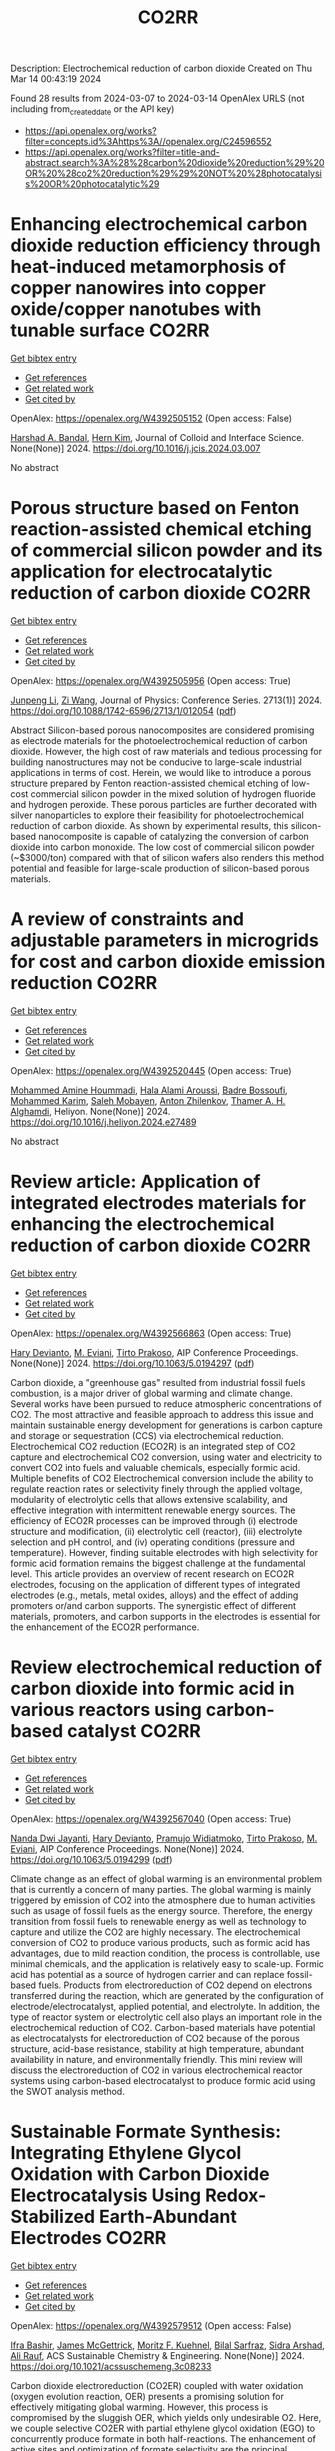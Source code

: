 #+TITLE: CO2RR
Description: Electrochemical reduction of carbon dioxide
Created on Thu Mar 14 00:43:19 2024

Found 28 results from 2024-03-07 to 2024-03-14
OpenAlex URLS (not including from_created_date or the API key)
- [[https://api.openalex.org/works?filter=concepts.id%3Ahttps%3A//openalex.org/C24596552]]
- [[https://api.openalex.org/works?filter=title-and-abstract.search%3A%28%28carbon%20dioxide%20reduction%29%20OR%20%28co2%20reduction%29%29%20NOT%20%28photocatalysis%20OR%20photocatalytic%29]]

* Enhancing electrochemical carbon dioxide reduction efficiency through heat-induced metamorphosis of copper nanowires into copper oxide/copper nanotubes with tunable surface  :CO2RR:
:PROPERTIES:
:UUID: https://openalex.org/W4392505152
:TOPICS: Electrochemical Reduction of CO2 to Fuels, Thermoelectric Materials, Applications of Ionic Liquids
:PUBLICATION_DATE: 2024-03-01
:END:    
    
[[elisp:(doi-add-bibtex-entry "https://doi.org/10.1016/j.jcis.2024.03.007")][Get bibtex entry]] 

- [[elisp:(progn (xref--push-markers (current-buffer) (point)) (oa--referenced-works "https://openalex.org/W4392505152"))][Get references]]
- [[elisp:(progn (xref--push-markers (current-buffer) (point)) (oa--related-works "https://openalex.org/W4392505152"))][Get related work]]
- [[elisp:(progn (xref--push-markers (current-buffer) (point)) (oa--cited-by-works "https://openalex.org/W4392505152"))][Get cited by]]

OpenAlex: https://openalex.org/W4392505152 (Open access: False)
    
[[https://openalex.org/A5021339296][Harshad A. Bandal]], [[https://openalex.org/A5058562100][Hern Kim]], Journal of Colloid and Interface Science. None(None)] 2024. https://doi.org/10.1016/j.jcis.2024.03.007 
     
No abstract    

    

* Porous structure based on Fenton reaction-assisted chemical etching of commercial silicon powder and its application for electrocatalytic reduction of carbon dioxide  :CO2RR:
:PROPERTIES:
:UUID: https://openalex.org/W4392505956
:TOPICS: Gas Sensing Technology and Materials, Nanowire Nanosensors for Biomedical and Energy Applications, Porous Silicon Nanoparticles and Nanostructures
:PUBLICATION_DATE: 2024-02-01
:END:    
    
[[elisp:(doi-add-bibtex-entry "https://doi.org/10.1088/1742-6596/2713/1/012054")][Get bibtex entry]] 

- [[elisp:(progn (xref--push-markers (current-buffer) (point)) (oa--referenced-works "https://openalex.org/W4392505956"))][Get references]]
- [[elisp:(progn (xref--push-markers (current-buffer) (point)) (oa--related-works "https://openalex.org/W4392505956"))][Get related work]]
- [[elisp:(progn (xref--push-markers (current-buffer) (point)) (oa--cited-by-works "https://openalex.org/W4392505956"))][Get cited by]]

OpenAlex: https://openalex.org/W4392505956 (Open access: True)
    
[[https://openalex.org/A5083553660][Junpeng Li]], [[https://openalex.org/A5013555971][Zi Wang]], Journal of Physics: Conference Series. 2713(1)] 2024. https://doi.org/10.1088/1742-6596/2713/1/012054  ([[https://iopscience.iop.org/article/10.1088/1742-6596/2713/1/012054/pdf][pdf]])
     
Abstract Silicon-based porous nanocomposites are considered promising as electrode materials for the photoelectrochemical reduction of carbon dioxide. However, the high cost of raw materials and tedious processing for building nanostructures may not be conducive to large-scale industrial applications in terms of cost. Herein, we would like to introduce a porous structure prepared by Fenton reaction-assisted chemical etching of low-cost commercial silicon powder in the mixed solution of hydrogen fluoride and hydrogen peroxide. These porous particles are further decorated with silver nanoparticles to explore their feasibility for photoelectrochemical reduction of carbon dioxide. As shown by experimental results, this silicon-based nanocomposite is capable of catalyzing the conversion of carbon dioxide into carbon monoxide. The low cost of commercial silicon powder (~$3000/ton) compared with that of silicon wafers also renders this method potential and feasible for large-scale production of silicon-based porous materials.    

    

* A review of constraints and adjustable parameters in microgrids for cost and carbon dioxide emission reduction  :CO2RR:
:PROPERTIES:
:UUID: https://openalex.org/W4392520445
:TOPICS: Control and Synchronization in Microgrid Systems, Demand Response in Smart Grids, Hydrogen Energy Systems and Technologies
:PUBLICATION_DATE: 2024-03-01
:END:    
    
[[elisp:(doi-add-bibtex-entry "https://doi.org/10.1016/j.heliyon.2024.e27489")][Get bibtex entry]] 

- [[elisp:(progn (xref--push-markers (current-buffer) (point)) (oa--referenced-works "https://openalex.org/W4392520445"))][Get references]]
- [[elisp:(progn (xref--push-markers (current-buffer) (point)) (oa--related-works "https://openalex.org/W4392520445"))][Get related work]]
- [[elisp:(progn (xref--push-markers (current-buffer) (point)) (oa--cited-by-works "https://openalex.org/W4392520445"))][Get cited by]]

OpenAlex: https://openalex.org/W4392520445 (Open access: True)
    
[[https://openalex.org/A5087918072][Mohammed Amine Hoummadi]], [[https://openalex.org/A5068153880][Hala Alami Aroussi]], [[https://openalex.org/A5066405683][Badre Bossoufi]], [[https://openalex.org/A5091731246][Mohammed Karim]], [[https://openalex.org/A5068858971][Saleh Mobayen]], [[https://openalex.org/A5026194474][Anton Zhilenkov]], [[https://openalex.org/A5024972038][Thamer A. H. Alghamdi]], Heliyon. None(None)] 2024. https://doi.org/10.1016/j.heliyon.2024.e27489 
     
No abstract    

    

* Review article: Application of integrated electrodes materials for enhancing the electrochemical reduction of carbon dioxide  :CO2RR:
:PROPERTIES:
:UUID: https://openalex.org/W4392566863
:TOPICS: Electrochemical Reduction of CO2 to Fuels, Applications of Ionic Liquids, Carbon Dioxide Utilization for Chemical Synthesis
:PUBLICATION_DATE: 2024-01-01
:END:    
    
[[elisp:(doi-add-bibtex-entry "https://doi.org/10.1063/5.0194297")][Get bibtex entry]] 

- [[elisp:(progn (xref--push-markers (current-buffer) (point)) (oa--referenced-works "https://openalex.org/W4392566863"))][Get references]]
- [[elisp:(progn (xref--push-markers (current-buffer) (point)) (oa--related-works "https://openalex.org/W4392566863"))][Get related work]]
- [[elisp:(progn (xref--push-markers (current-buffer) (point)) (oa--cited-by-works "https://openalex.org/W4392566863"))][Get cited by]]

OpenAlex: https://openalex.org/W4392566863 (Open access: True)
    
[[https://openalex.org/A5081971453][Hary Devianto]], [[https://openalex.org/A5089003468][M. Eviani]], [[https://openalex.org/A5073805388][Tirto Prakoso]], AIP Conference Proceedings. None(None)] 2024. https://doi.org/10.1063/5.0194297  ([[https://pubs.aip.org/aip/acp/article-pdf/doi/10.1063/5.0194297/19714812/020003_1_5.0194297.pdf][pdf]])
     
Carbon dioxide, a "greenhouse gas" resulted from industrial fossil fuels combustion, is a major driver of global warming and climate change. Several works have been pursued to reduce atmospheric concentrations of CO2. The most attractive and feasible approach to address this issue and maintain sustainable energy development for generations is carbon capture and storage or sequestration (CCS) via electrochemical reduction. Electrochemical CO2 reduction (ECO2R) is an integrated step of CO2 capture and electrochemical CO2 conversion, using water and electricity to convert CO2 into fuels and valuable chemicals, especially formic acid. Multiple benefits of CO2 Electrochemical conversion include the ability to regulate reaction rates or selectivity finely through the applied voltage, modularity of electrolytic cells that allows extensive scalability, and effective integration with intermittent renewable energy sources. The efficiency of ECO2R processes can be improved through (i) electrode structure and modification, (ii) electrolytic cell (reactor), (iii) electrolyte selection and pH control, and (iv) operating conditions (pressure and temperature). However, finding suitable electrodes with high selectivity for formic acid formation remains the biggest challenge at the fundamental level. This article provides an overview of recent research on ECO2R electrodes, focusing on the application of different types of integrated electrodes (e.g., metals, metal oxides, alloys) and the effect of adding promoters or/and carbon supports. The synergistic effect of different materials, promoters, and carbon supports in the electrodes is essential for the enhancement of the ECO2R performance.    

    

* Review electrochemical reduction of carbon dioxide into formic acid in various reactors using carbon-based catalyst  :CO2RR:
:PROPERTIES:
:UUID: https://openalex.org/W4392567040
:TOPICS: Electrochemical Reduction of CO2 to Fuels, Carbon Dioxide Utilization for Chemical Synthesis, Applications of Ionic Liquids
:PUBLICATION_DATE: 2024-01-01
:END:    
    
[[elisp:(doi-add-bibtex-entry "https://doi.org/10.1063/5.0194299")][Get bibtex entry]] 

- [[elisp:(progn (xref--push-markers (current-buffer) (point)) (oa--referenced-works "https://openalex.org/W4392567040"))][Get references]]
- [[elisp:(progn (xref--push-markers (current-buffer) (point)) (oa--related-works "https://openalex.org/W4392567040"))][Get related work]]
- [[elisp:(progn (xref--push-markers (current-buffer) (point)) (oa--cited-by-works "https://openalex.org/W4392567040"))][Get cited by]]

OpenAlex: https://openalex.org/W4392567040 (Open access: True)
    
[[https://openalex.org/A5085371064][Nanda Dwi Jayanti]], [[https://openalex.org/A5081971453][Hary Devianto]], [[https://openalex.org/A5085589412][Pramujo Widiatmoko]], [[https://openalex.org/A5073805388][Tirto Prakoso]], [[https://openalex.org/A5089003468][M. Eviani]], AIP Conference Proceedings. None(None)] 2024. https://doi.org/10.1063/5.0194299  ([[https://pubs.aip.org/aip/acp/article-pdf/doi/10.1063/5.0194299/19714892/100001_1_5.0194299.pdf][pdf]])
     
Climate change as an effect of global warming is an environmental problem that is currently a concern of many parties. The global warming is mainly triggered by emission of CO2 into the atmosphere due to human activities such as usage of fossil fuels as the energy source. Therefore, the energy transition from fossil fuels to renewable energy as well as technology to capture and utilize the CO2 are highly necessary. The electrochemical conversion of CO2 to produce various products, such as formic acid has advantages, due to mild reaction condition, the process is controllable, use minimal chemicals, and the application is relatively easy to scale-up. Formic acid has potential as a source of hydrogen carrier and can replace fossil-based fuels. Products from electroreduction of CO2 depend on electrons transferred during the reaction, which are generated by the configuration of electrode/electrocatalyst, applied potential, and electrolyte. In addition, the type of reactor system or electrolytic cell also plays an important role in the electrochemical reduction of CO2. Carbon-based materials have potential as electrocatalysts for electroreduction of CO2 because of the porous structure, acid-base resistance, stability at high temperature, abundant availability in nature, and environmentally friendly. This mini review will discuss the electroreduction of CO2 in various electrochemical reactor systems using carbon-based electrocatalyst to produce formic acid using the SWOT analysis method.    

    

* Sustainable Formate Synthesis: Integrating Ethylene Glycol Oxidation with Carbon Dioxide Electrocatalysis Using Redox-Stabilized Earth-Abundant Electrodes  :CO2RR:
:PROPERTIES:
:UUID: https://openalex.org/W4392579512
:TOPICS: Electrochemical Reduction of CO2 to Fuels, Porous Crystalline Organic Frameworks for Energy and Separation Applications, Applications of Ionic Liquids
:PUBLICATION_DATE: 2024-03-08
:END:    
    
[[elisp:(doi-add-bibtex-entry "https://doi.org/10.1021/acssuschemeng.3c08233")][Get bibtex entry]] 

- [[elisp:(progn (xref--push-markers (current-buffer) (point)) (oa--referenced-works "https://openalex.org/W4392579512"))][Get references]]
- [[elisp:(progn (xref--push-markers (current-buffer) (point)) (oa--related-works "https://openalex.org/W4392579512"))][Get related work]]
- [[elisp:(progn (xref--push-markers (current-buffer) (point)) (oa--cited-by-works "https://openalex.org/W4392579512"))][Get cited by]]

OpenAlex: https://openalex.org/W4392579512 (Open access: False)
    
[[https://openalex.org/A5055839292][Ifra Bashir]], [[https://openalex.org/A5019718006][James McGettrick]], [[https://openalex.org/A5062042904][Moritz F. Kuehnel]], [[https://openalex.org/A5016201548][Bilal Sarfraz]], [[https://openalex.org/A5057508073][Sidra Arshad]], [[https://openalex.org/A5068903563][Ali Rauf]], ACS Sustainable Chemistry & Engineering. None(None)] 2024. https://doi.org/10.1021/acssuschemeng.3c08233 
     
Carbon dioxide electroreduction (CO2ER) coupled with water oxidation (oxygen evolution reaction, OER) presents a promising solution for effectively mitigating global warming. However, this process is compromised by the sluggish OER, which yields only undesirable O2. Here, we couple selective CO2ER with partial ethylene glycol oxidation (EGO) to concurrently produce formate in both half-reactions. The enhancement of active sites and optimization of formate selectivity are the principal objectives during the design of both electrodes. For CO2ER, redox stabilization of Sn-based cathodes is investigated via Pb doping, thus ultimately improving the Faradaic efficiency from 68% to ∼89%. To replace OER with EGO, we employed CuO@Ni(OH)2 on copper foam, reducing the applied potential by 200 mV at 50 mA/cm2. Finally, an EGO-coupled CO2 electrolyzer achieves 10 mA/cm2 at an overall cell voltage 180 mV lower than that of a conventional CO2 electrolyzer. This study showcases the integration of divergent electrochemical processes for concurrent electrosynthesis without precious metals to achieve cost-effective and sustainable formate production from CO2 and plastic waste.    

    

* Improving the Roughness of Copper Working Electrode Through Electroless Deposition for Carbon Dioxide Reduction Reaction  :CO2RR:
:PROPERTIES:
:UUID: https://openalex.org/W4392621229
:TOPICS: Electrochemical Reduction of CO2 to Fuels, Aqueous Zinc-Ion Battery Technology, Electrocatalysis for Energy Conversion
:PUBLICATION_DATE: 2024-01-01
:END:    
    
[[elisp:(doi-add-bibtex-entry "https://doi.org/10.2139/ssrn.4753683")][Get bibtex entry]] 

- [[elisp:(progn (xref--push-markers (current-buffer) (point)) (oa--referenced-works "https://openalex.org/W4392621229"))][Get references]]
- [[elisp:(progn (xref--push-markers (current-buffer) (point)) (oa--related-works "https://openalex.org/W4392621229"))][Get related work]]
- [[elisp:(progn (xref--push-markers (current-buffer) (point)) (oa--cited-by-works "https://openalex.org/W4392621229"))][Get cited by]]

OpenAlex: https://openalex.org/W4392621229 (Open access: False)
    
[[https://openalex.org/A5064779642][Yu‐Hsu Chang]], [[https://openalex.org/A5094106791][Watsananan T. Thienprasert]], [[https://openalex.org/A5085717612][N. Manjula]], [[https://openalex.org/A5045158889][Ninie Suhana Abdul Manan]], No host. None(None)] 2024. https://doi.org/10.2139/ssrn.4753683 
     
Download This Paper Open PDF in Browser Add Paper to My Library Share: Permalink Using these links will ensure access to this page indefinitely Copy URL Copy DOI    

    

* Bioinspired Binickel Catalyst for Carbon Dioxide Reduction: The Importance of Metal–ligand Cooperation  :CO2RR:
:PROPERTIES:
:UUID: https://openalex.org/W4392638780
:TOPICS: Electrochemical Reduction of CO2 to Fuels, Carbon Dioxide Utilization for Chemical Synthesis, Chemistry and Applications of Metal-Organic Frameworks
:PUBLICATION_DATE: 2024-03-11
:END:    
    
[[elisp:(doi-add-bibtex-entry "https://doi.org/10.1021/jacsau.4c00047")][Get bibtex entry]] 

- [[elisp:(progn (xref--push-markers (current-buffer) (point)) (oa--referenced-works "https://openalex.org/W4392638780"))][Get references]]
- [[elisp:(progn (xref--push-markers (current-buffer) (point)) (oa--related-works "https://openalex.org/W4392638780"))][Get related work]]
- [[elisp:(progn (xref--push-markers (current-buffer) (point)) (oa--cited-by-works "https://openalex.org/W4392638780"))][Get cited by]]

OpenAlex: https://openalex.org/W4392638780 (Open access: True)
    
[[https://openalex.org/A5079496622][Yao Xiao]], [[https://openalex.org/A5088851400][Fusheng Xie]], [[https://openalex.org/A5020753697][Zhang Hong-tao]], [[https://openalex.org/A5020808232][Ming‐Tian Zhang]], JACS Au. None(None)] 2024. https://doi.org/10.1021/jacsau.4c00047  ([[https://pubs.acs.org/doi/pdf/10.1021/jacsau.4c00047][pdf]])
     
No abstract    

    

* Accelerated screening of gas diffusion electrodes for carbon dioxide reduction  :CO2RR:
:PROPERTIES:
:UUID: https://openalex.org/W4392649765
:TOPICS: Electrochemical Reduction of CO2 to Fuels, Gas Sensing Technology and Materials, Electrochemical Detection of Heavy Metal Ions
:PUBLICATION_DATE: 2024-03-11
:END:    
    
[[elisp:(doi-add-bibtex-entry "https://doi.org/10.26434/chemrxiv-2024-m8dtd")][Get bibtex entry]] 

- [[elisp:(progn (xref--push-markers (current-buffer) (point)) (oa--referenced-works "https://openalex.org/W4392649765"))][Get references]]
- [[elisp:(progn (xref--push-markers (current-buffer) (point)) (oa--related-works "https://openalex.org/W4392649765"))][Get related work]]
- [[elisp:(progn (xref--push-markers (current-buffer) (point)) (oa--cited-by-works "https://openalex.org/W4392649765"))][Get cited by]]

OpenAlex: https://openalex.org/W4392649765 (Open access: True)
    
[[https://openalex.org/A5041734836][Ryan J. R. Jones]], [[https://openalex.org/A5059376070][Ying‐Chih Lai]], [[https://openalex.org/A5030566949][Dan Guevarra]], [[https://openalex.org/A5073163389][Kevin Kan]], [[https://openalex.org/A5033925671][Joel A. Haber]], [[https://openalex.org/A5037026533][John M. Gregoire]], No host. None(None)] 2024. https://doi.org/10.26434/chemrxiv-2024-m8dtd  ([[https://chemrxiv.org/engage/api-gateway/chemrxiv/assets/orp/resource/item/65e75705e9ebbb4db9f75bf1/original/accelerated-screening-of-gas-diffusion-electrodes-for-carbon-dioxide-reduction.pdf][pdf]])
     
The electrochemical conversion of carbon dioxide to chemicals and fuels is expected to be a key sustainability technology. Electrochemical carbon dioxide reduction technologies are challenged by several factors, including the limited solubility of carbon dioxide in aqueous electrolyte as well as the difficulty in utilizing polymer electrolytes. These considerations have driven systems designs to incorporate gas diffusion electrodes (GDEs) to bring the electrocatalyst in contact with both a gaseous reactant/product stream as well as a liquid electrolyte. GDE optimization typically results from manual tuning by select experts. Automated preparation and operation of GDE cells could be a watershed for the systematic study of, and ultimately the development of a materials acceleration platform (MAP) for, catalyst discovery and system optimization. Toward this end, we present the automated GDE (AutoGDE) testing system. Given a catalyst-coated GDE, AutoGDE automates the insertion of the GDE into an electrochemical cell, the liquid and gas handling, the quantification of gaseous reaction products via online mass spectroscopy, and the archiving of the liquid electrolyte for subsequent analysis.    

    

* Synergistic promotion for the performance of photocatalytic carbon dioxide reduction by vacancy engineering and N-doped carbon nanotubes  :CO2RR:
:PROPERTIES:
:UUID: https://openalex.org/W4392659274
:TOPICS: Photocatalytic Materials for Solar Energy Conversion, Catalytic Nanomaterials, Gas Sensing Technology and Materials
:PUBLICATION_DATE: 2024-03-01
:END:    
    
[[elisp:(doi-add-bibtex-entry "https://doi.org/10.1016/j.seppur.2024.127063")][Get bibtex entry]] 

- [[elisp:(progn (xref--push-markers (current-buffer) (point)) (oa--referenced-works "https://openalex.org/W4392659274"))][Get references]]
- [[elisp:(progn (xref--push-markers (current-buffer) (point)) (oa--related-works "https://openalex.org/W4392659274"))][Get related work]]
- [[elisp:(progn (xref--push-markers (current-buffer) (point)) (oa--cited-by-works "https://openalex.org/W4392659274"))][Get cited by]]

OpenAlex: https://openalex.org/W4392659274 (Open access: False)
    
[[https://openalex.org/A5015102287][Min Wang]], [[https://openalex.org/A5001935045][Jing Xie]], [[https://openalex.org/A5027671620][Zhenjiang Lu]], [[https://openalex.org/A5010078147][Fanlin Kong]], [[https://openalex.org/A5005466268][Baolin Liu]], [[https://openalex.org/A5075086500][Zhende Wu]], [[https://openalex.org/A5085766817][Yali Cao]], Separation and Purification Technology. None(None)] 2024. https://doi.org/10.1016/j.seppur.2024.127063 
     
The structural devise of photocatalytic materials are closely related to the separation of photogenerated carriers and the transport of charge, which is crucial to enhance the performance of photocatalytic carbon dioxide reduction reaction (CO2RR). Here, a photocatalyst (CdS-SV@Co@NCNT) has been successfully prepared by growing cadmium sulfide nanoparticles with sulfur vacancies on N-doped carbon nanotubes through a simple solvothermal method. The intrinsic electronic structure is regulated by sulfur vacancies to promote photocatalytic activity. Meanwhile, a larger specific surface area of Co@NCNT could expose more reaction sites and shorten the transfer distance of photogenerated carriers. Furthermore, the combination with Co@NCNT could effectively suppress the photocorrosion of CdS. The possible photocatalytic CO2RR path is further speculated by in-situ infrared test results, in which CO2 molecules adsorbed on sulfur vacancies preferentially generate important intermediate COOH*, which is then reduced to CO and CH4. Therefore, it exhibits a high CO yield of 263.3 μmol·g−1·h−1 and trace of CH4 while showing excellent stability. This research provides a novel idea for designing the photocatalysts with highly active and stability for CO2RR.    

    

* Scale-Up Study of Electrochemical Carbon Dioxide Reduction Process Through Data-Driven Modelling  :CO2RR:
:PROPERTIES:
:UUID: https://openalex.org/W4392666560
:TOPICS: Electrochemical Reduction of CO2 to Fuels, Accelerating Materials Innovation through Informatics, Solid Oxide Fuel Cells
:PUBLICATION_DATE: 2024-01-01
:END:    
    
[[elisp:(doi-add-bibtex-entry "https://doi.org/10.2139/ssrn.4755410")][Get bibtex entry]] 

- [[elisp:(progn (xref--push-markers (current-buffer) (point)) (oa--referenced-works "https://openalex.org/W4392666560"))][Get references]]
- [[elisp:(progn (xref--push-markers (current-buffer) (point)) (oa--related-works "https://openalex.org/W4392666560"))][Get related work]]
- [[elisp:(progn (xref--push-markers (current-buffer) (point)) (oa--cited-by-works "https://openalex.org/W4392666560"))][Get cited by]]

OpenAlex: https://openalex.org/W4392666560 (Open access: False)
    
[[https://openalex.org/A5072654050][G.Q. Zhang]], [[https://openalex.org/A5057337284][Xiaoteng Liu]], [[https://openalex.org/A5062468621][Hanhui Lei]], [[https://openalex.org/A5057307061][Yucheng Wang]], [[https://openalex.org/A5093323800][Denise Bildan]], [[https://openalex.org/A5039412958][Xing Liu]], [[https://openalex.org/A5031191155][Xiangqun Zhuge]], [[https://openalex.org/A5054819836][Zhihong Luo]], No host. None(None)] 2024. https://doi.org/10.2139/ssrn.4755410 
     
Download This Paper Open PDF in Browser Add Paper to My Library Share: Permalink Using these links will ensure access to this page indefinitely Copy URL Copy DOI    

    

* 1 nm Tin Oxide Cluster for the Electrochemical Conversion of Carbon Dioxide to Formate at Low Overpotential  :CO2RR:
:PROPERTIES:
:UUID: https://openalex.org/W4392683413
:TOPICS: Electrochemical Reduction of CO2 to Fuels, Thermoelectric Materials, Applications of Ionic Liquids
:PUBLICATION_DATE: 2024-03-12
:END:    
    
[[elisp:(doi-add-bibtex-entry "https://doi.org/10.1155/2024/1367542")][Get bibtex entry]] 

- [[elisp:(progn (xref--push-markers (current-buffer) (point)) (oa--referenced-works "https://openalex.org/W4392683413"))][Get references]]
- [[elisp:(progn (xref--push-markers (current-buffer) (point)) (oa--related-works "https://openalex.org/W4392683413"))][Get related work]]
- [[elisp:(progn (xref--push-markers (current-buffer) (point)) (oa--cited-by-works "https://openalex.org/W4392683413"))][Get cited by]]

OpenAlex: https://openalex.org/W4392683413 (Open access: True)
    
[[https://openalex.org/A5066751552][Hyungrae Kim]], [[https://openalex.org/A5000885309][Kang-Hyuk Lee]], [[https://openalex.org/A5004886231][Chan Woo Lee]], International Journal of Energy Research. 2024(None)] 2024. https://doi.org/10.1155/2024/1367542  ([[https://downloads.hindawi.com/journals/ijer/2024/1367542.pdf][pdf]])
     
Due to its cost-effectiveness and high product selectivity, tin oxide has been regarded as a promising catalyst for the electrochemical conversion of CO2 to formate. However, formate production is hindered by the high overpotential; there is a need to reduce the overpotential to enhance energy efficiency and lower electricity cost for the implementation of carbon utilization technology. Here, we report a facile synthesis method for 1 nm-sized SnO2 cluster catalysts, which can be used for CO2-to-formate conversion. SnO2 clusters were prepared through impregnation of porous carbon with a tin precursor solution. The SnO2 clusters showed a low overpotential, generating a current density of 10 mA cm-2 at a potential of -0.34 V vs. RHE in 1 M KOH. They also achieved high Faradaic efficiencies of 90.5% and 81.5% at 200 and 300 mA cm−2, respectively. Their electrocatalytic performance was strongly dependent on the annealing conditions, which affected the particle size, electrochemical active surface area, and metal oxidation state. This paper presents a versatile method for synthesizing metal oxide cluster catalysts, apart from providing insights into the catalytic activity for the electrochemical conversion of CO2 to formate.    

    

* Functionalization of copper for enhanced electrocatalytic reduction of carbon dioxide via ultrashort pulse laser surface processing  :CO2RR:
:PROPERTIES:
:UUID: https://openalex.org/W4392692145
:TOPICS: Laser Ablation Synthesis of Nanoparticles, Electrocatalysis for Energy Conversion, Molecular Electronic Devices and Systems
:PUBLICATION_DATE: 2024-03-12
:END:    
    
[[elisp:(doi-add-bibtex-entry "https://doi.org/10.1117/12.3000983")][Get bibtex entry]] 

- [[elisp:(progn (xref--push-markers (current-buffer) (point)) (oa--referenced-works "https://openalex.org/W4392692145"))][Get references]]
- [[elisp:(progn (xref--push-markers (current-buffer) (point)) (oa--related-works "https://openalex.org/W4392692145"))][Get related work]]
- [[elisp:(progn (xref--push-markers (current-buffer) (point)) (oa--cited-by-works "https://openalex.org/W4392692145"))][Get cited by]]

OpenAlex: https://openalex.org/W4392692145 (Open access: False)
    
[[https://openalex.org/A5033781038][Graham Kaufman]], [[https://openalex.org/A5053541424][Ahmed El‐Harairy]], [[https://openalex.org/A5034832327][Suchit Sarin]], [[https://openalex.org/A5027405483][Siamak Nejati]], [[https://openalex.org/A5051506809][Jeffrey E. Shield]], [[https://openalex.org/A5040129143][Craig Zuhlke]], No host. None(None)] 2024. https://doi.org/10.1117/12.3000983 
     
No abstract    

    

* Size‐Dependent Carbon Dioxide Reduction Activity of Copper Nanoparticle and Nanocluster Electrocatalysts  :CO2RR:
:PROPERTIES:
:UUID: https://openalex.org/W4392699583
:TOPICS: Electrochemical Reduction of CO2 to Fuels, Catalytic Nanomaterials, Catalytic Dehydrogenation of Light Alkanes
:PUBLICATION_DATE: 2024-03-11
:END:    
    
[[elisp:(doi-add-bibtex-entry "https://doi.org/10.1002/cnma.202300575")][Get bibtex entry]] 

- [[elisp:(progn (xref--push-markers (current-buffer) (point)) (oa--referenced-works "https://openalex.org/W4392699583"))][Get references]]
- [[elisp:(progn (xref--push-markers (current-buffer) (point)) (oa--related-works "https://openalex.org/W4392699583"))][Get related work]]
- [[elisp:(progn (xref--push-markers (current-buffer) (point)) (oa--cited-by-works "https://openalex.org/W4392699583"))][Get cited by]]

OpenAlex: https://openalex.org/W4392699583 (Open access: True)
    
[[https://openalex.org/A5081138591][Tokuhisa Kawawaki]], [[https://openalex.org/A5010708479][Tomoshige Okada]], [[https://openalex.org/A5041850401][Kana Takemae]], [[https://openalex.org/A5093839080][Shiho Tomihari]], [[https://openalex.org/A5043613374][Yuichi Negishi]], ChemNanoMat. None(None)] 2024. https://doi.org/10.1002/cnma.202300575  ([[https://onlinelibrary.wiley.com/doi/pdfdirect/10.1002/cnma.202300575][pdf]])
     
The electrochemical carbon dioxide (CO2) reduction reaction (CRR, which can convert CO2 into useful compounds at room temperature and ambient pressure by using electricity derived from renewable energy source), has been attracting attention in recent years. This is because it can convert CO2 into useful compounds, which is pertinent to establishing a next‐generation recycling‐oriented energy society. However, further improvement of the electrocatalyst is required to improve its activity, selectivity, and durability. Among these, copper (Cu) can synthesize various hydrocarbons from CO2 and has been the most studied electrocatalyst for the CRR over many years. In particular, regarding ligand‐protected Cu particles for the CRR, the size, shape, and ligands of Cu particles prepared by chemical reduction can be precisely controlled. In this review, we summarize previous research on the size‐dependence of the CRR by using Cu particles (nanoparticles and nanoclusters) prepared by liquid‐phase reduction, and discuss the current status of these studies for researchers on the electrochemical CRR.    

    

* Research Status, Challenges, and Future Prospects of Carbon Dioxide Reduction Technology  :CO2RR:
:PROPERTIES:
:UUID: https://openalex.org/W4392705965
:TOPICS: Electrochemical Reduction of CO2 to Fuels, Carbon Dioxide Capture and Storage Technologies, Photocatalytic Materials for Solar Energy Conversion
:PUBLICATION_DATE: 2024-03-12
:END:    
    
[[elisp:(doi-add-bibtex-entry "https://doi.org/10.1021/acs.energyfuels.3c04591")][Get bibtex entry]] 

- [[elisp:(progn (xref--push-markers (current-buffer) (point)) (oa--referenced-works "https://openalex.org/W4392705965"))][Get references]]
- [[elisp:(progn (xref--push-markers (current-buffer) (point)) (oa--related-works "https://openalex.org/W4392705965"))][Get related work]]
- [[elisp:(progn (xref--push-markers (current-buffer) (point)) (oa--cited-by-works "https://openalex.org/W4392705965"))][Get cited by]]

OpenAlex: https://openalex.org/W4392705965 (Open access: False)
    
[[https://openalex.org/A5005895044][Hongtao Dang]], [[https://openalex.org/A5060832414][Bin Guan]], [[https://openalex.org/A5085864513][Junyan Chen]], [[https://openalex.org/A5043144206][Zeren Ma]], [[https://openalex.org/A5076807634][Yujun Chen]], [[https://openalex.org/A5061390975][Jinhe Zhang]], [[https://openalex.org/A5031847334][Zelong Guo]], [[https://openalex.org/A5021080505][Lei Chen]], [[https://openalex.org/A5044930631][Jingqiu Hu]], [[https://openalex.org/A5037690611][Yi Chao]], [[https://openalex.org/A5086702541][Shunyu Yao]], [[https://openalex.org/A5087875241][Zhen Huang]], Energy & Fuels. None(None)] 2024. https://doi.org/10.1021/acs.energyfuels.3c04591 
     
No abstract    

    

* Coupling Electrocatalytic Redox-Active Sites in Three-Dimensional Bimetalloporphyrin-based Covalent Organic Framework for Enhancing Carbon Dioxide Reduction and Oxygen Evolution  :CO2RR:
:PROPERTIES:
:UUID: https://openalex.org/W4392719172
:TOPICS: Porous Crystalline Organic Frameworks for Energy and Separation Applications, Electrocatalysis for Energy Conversion, Electrochemical Reduction of CO2 to Fuels
:PUBLICATION_DATE: 2024-01-01
:END:    
    
[[elisp:(doi-add-bibtex-entry "https://doi.org/10.1039/d4ta00998c")][Get bibtex entry]] 

- [[elisp:(progn (xref--push-markers (current-buffer) (point)) (oa--referenced-works "https://openalex.org/W4392719172"))][Get references]]
- [[elisp:(progn (xref--push-markers (current-buffer) (point)) (oa--related-works "https://openalex.org/W4392719172"))][Get related work]]
- [[elisp:(progn (xref--push-markers (current-buffer) (point)) (oa--cited-by-works "https://openalex.org/W4392719172"))][Get cited by]]

OpenAlex: https://openalex.org/W4392719172 (Open access: False)
    
[[https://openalex.org/A5085352453][Jie Liu]], [[https://openalex.org/A5040900307][Yan‐Xi Tan]], [[https://openalex.org/A5085254274][Jiaping Lin]], [[https://openalex.org/A5041437245][Yangyang Feng]], [[https://openalex.org/A5031804038][Xiang Zhang]], [[https://openalex.org/A5063357611][Enle Zhou]], [[https://openalex.org/A5049053873][Daqiang Yuan]], [[https://openalex.org/A5000029372][Yaobing Wang]], Journal of materials chemistry. A, Materials for energy and sustainability. None(None)] 2024. https://doi.org/10.1039/d4ta00998c 
     
Constructing bifunctional covalent organic frameworks (COFs) electrocatalysts to mimic photosynthesis independent of natural sunlight is important for the CO2 recycling. We first construct 3D bifunctional Co/Ni-TPNB-COF containing Ni(II)-porphyrin and Co(II)-porphyrin...    

    

* Effect of Carbon Dioxide on Bromantane Syntesis by Reductive Amination without an External Hydrogen Source  :CO2RR:
:PROPERTIES:
:UUID: https://openalex.org/W4392658822
:TOPICS: Homogeneous Catalysis with Transition Metals, Carbon Dioxide Utilization for Chemical Synthesis
:PUBLICATION_DATE: 2024-03-11
:END:    
    
[[elisp:(doi-add-bibtex-entry "https://doi.org/10.32931/io2307a")][Get bibtex entry]] 

- [[elisp:(progn (xref--push-markers (current-buffer) (point)) (oa--referenced-works "https://openalex.org/W4392658822"))][Get references]]
- [[elisp:(progn (xref--push-markers (current-buffer) (point)) (oa--related-works "https://openalex.org/W4392658822"))][Get related work]]
- [[elisp:(progn (xref--push-markers (current-buffer) (point)) (oa--cited-by-works "https://openalex.org/W4392658822"))][Get cited by]]

OpenAlex: https://openalex.org/W4392658822 (Open access: True)
    
[[https://openalex.org/A5094118477][D. Kletnov]], [[https://openalex.org/A5084149613][Klim O. Biriukov]], [[https://openalex.org/A5049091066][А. Е. Николаев]], [[https://openalex.org/A5052276614][Oleg I. Afanasyev]], [[https://openalex.org/A5087933572][Denis Chusov]], ИНЭОС OPEN. None(None)] 2024. https://doi.org/10.32931/io2307a 
     
The effect of carbon dioxide on the reaction of bromantane synthesis by reductive amination using carbon monoxide as a reducing agent has been studied. A nonlinear dependence of the yield of the target product on the ratio of gases was observed. It was found that, depending on the conditions, carbon dioxide could both decrease and increase the yield of bromantane.    

    

* Multi-purpose afforestation scenarios under climate change for carbon dioxide reduction&#160;  :CO2RR:
:PROPERTIES:
:UUID: https://openalex.org/W4392645629
:TOPICS: Climate Change Impacts on Forest Carbon Sequestration
:PUBLICATION_DATE: 2024-03-11
:END:    
    
[[elisp:(doi-add-bibtex-entry "https://doi.org/10.5194/egusphere-egu24-19777")][Get bibtex entry]] 

- [[elisp:(progn (xref--push-markers (current-buffer) (point)) (oa--referenced-works "https://openalex.org/W4392645629"))][Get references]]
- [[elisp:(progn (xref--push-markers (current-buffer) (point)) (oa--related-works "https://openalex.org/W4392645629"))][Get related work]]
- [[elisp:(progn (xref--push-markers (current-buffer) (point)) (oa--cited-by-works "https://openalex.org/W4392645629"))][Get cited by]]

OpenAlex: https://openalex.org/W4392645629 (Open access: False)
    
[[https://openalex.org/A5052135651][Florian Kraxner]], [[https://openalex.org/A5059691294][Dmitry Schepaschenko]], [[https://openalex.org/A5011197728][Sabine Fuss]], [[https://openalex.org/A5000752663][Andrey Krasovskiy]], [[https://openalex.org/A5003804635][А. Shvidenko]], [[https://openalex.org/A5055674721][Georg Kindermann]], [[https://openalex.org/A5050291308][Hyun-Woo Jo]], [[https://openalex.org/A5034477242][Woo‐Kyun Lee]], No host. None(None)] 2024. https://doi.org/10.5194/egusphere-egu24-19777 
     
This study aims at identifying the carbon dioxide reduction (CDR) potential of large-scale and multi-purpose afforestation/reforestation at the global level with special emphasis on the Mid-Latitude Region (MLR). Applying a combined remote sensing/GIS approach coupled with biophysical forest and disturbance modeling under various climate change scenarios, we identify potential afforestation locations, inter-alia on abandoned agricultural land and on areas burnt from wild land fires. With the help of IIASA&#8217;s biophysical global forestry model (G4M), we calculate the associated land-based CDR potentials through carbon sequestration in afforested biomass and through climate risk-resilient and sustainable forest management dedicated to the supply of bioenergy plants coupled with carbon capture and storage (BECCS) facilities. Finally, three promising scenarios have been identified including I) afforestation; II) reforestation; and III) BECCS. In all scenarios, priority is put on sustainable forest management and nature/biodiversity conservation. Forest modeling results have been combined with recent data sets which have been overlayed in order to provide a unique basis to estimate the land-based CDR technologies&#8217; potential to mitigate climate change and contribute to reaching the goals of the Paris Agreement. In the case of afforestation, preliminary results indicate a total potential afforestation area greater than 1 billion ha. &#160;The largest area potential for afforestation have been identified in the USA. Given the higher productivity (combined with large area available), Brazil is the country with the highest total CDR potential of close to 500 MtC/yr.    

    

* Development and Experimental Validation of 3D Computational Fluid Dynamic Model for Carbon Dioxide Reduction Electrolytic Cell  :CO2RR:
:PROPERTIES:
:UUID: https://openalex.org/W4392502438
:TOPICS: Solid Oxide Fuel Cells
:PUBLICATION_DATE: 2023-10-20
:END:    
    
[[elisp:(doi-add-bibtex-entry "https://doi.org/10.1109/acfpe59335.2023.10455453")][Get bibtex entry]] 

- [[elisp:(progn (xref--push-markers (current-buffer) (point)) (oa--referenced-works "https://openalex.org/W4392502438"))][Get references]]
- [[elisp:(progn (xref--push-markers (current-buffer) (point)) (oa--related-works "https://openalex.org/W4392502438"))][Get related work]]
- [[elisp:(progn (xref--push-markers (current-buffer) (point)) (oa--cited-by-works "https://openalex.org/W4392502438"))][Get cited by]]

OpenAlex: https://openalex.org/W4392502438 (Open access: False)
    
[[https://openalex.org/A5066933015][Shuyu Zhu]], [[https://openalex.org/A5089236346][Fengxiang Ma]], [[https://openalex.org/A5051072210][Yunfeng Zhao]], [[https://openalex.org/A5081057106][Jian Cao]], [[https://openalex.org/A5036648385][Yu‐Mei Song]], [[https://openalex.org/A5002419717][Taotao Zhou]], [[https://openalex.org/A5057281614][Xianwen Zhang]], No host. None(None)] 2023. https://doi.org/10.1109/acfpe59335.2023.10455453 
     
No abstract    

    

* Carbon dioxide reduction in solid oxide electrolyzer cells utilizing nickel bimetallic alloys infiltrated into Gd0.1Ce0.9O1.95 (GDC10) scaffolds  :CO2RR:
:PROPERTIES:
:UUID: https://openalex.org/W4392499157
:TOPICS: Solid Oxide Fuel Cells, Electrochemical Reduction in Molten Salts, Chemical-Looping Technologies
:PUBLICATION_DATE: 2024-03-01
:END:    
    
[[elisp:(doi-add-bibtex-entry "https://doi.org/10.1016/j.electacta.2024.144052")][Get bibtex entry]] 

- [[elisp:(progn (xref--push-markers (current-buffer) (point)) (oa--referenced-works "https://openalex.org/W4392499157"))][Get references]]
- [[elisp:(progn (xref--push-markers (current-buffer) (point)) (oa--related-works "https://openalex.org/W4392499157"))][Get related work]]
- [[elisp:(progn (xref--push-markers (current-buffer) (point)) (oa--cited-by-works "https://openalex.org/W4392499157"))][Get cited by]]

OpenAlex: https://openalex.org/W4392499157 (Open access: True)
    
[[https://openalex.org/A5066802079][Ahmad Abu Hajer]], [[https://openalex.org/A5090265262][Damilola A. Daramola]], [[https://openalex.org/A5045202746][Jason Trembly]], Electrochimica Acta. None(None)] 2024. https://doi.org/10.1016/j.electacta.2024.144052 
     
This study evaluates the electrochemical performance of Gd0.1Ce0.9O1.95 (GDC10) cathodes infiltrated with bimetallic Ni-Co and Ni-Cu alloy electrocatalysts for CO2 electroreduction in solid oxide electrolyzer cells (SOECs). The electrochemical reduction performance of SOECs with cathodes infiltrated with Ni-Co and Ni-Cu alloys were compared to the performance of SOECs having cathodes infiltrated with Ni, Co, and Cu. Electrochemical performance was evaluated at 750, 800, and 850°C. Cells with Co, Ni0.50Co0.50, Ni0.75Co0.25, and Ni infiltrated cathodes displayed a relatively similar CO2 electroreduction performance; however, SOECs having Co infiltrated cathodes had a slightly better catalytic performance towards CO2 reduction as demonstrated by their lower polarization resistance (Rp) values of 8.54, 4.03, and 1.25 Ω·cm2 when measured under open circuit voltage (OCV) at 750, 800, and 850°C, respectively. Cells having Co, Ni0.50Co0.50, Ni0.75Co0.25, and Ni infiltrated cathodes showed a stable long-term CO2 electroreduction performance with Faradaic efficiency values approaching 100% when tested under 0.20 A·cm−2 for 48 hours and at 750°C. Results indicate that SOECs with Ni infiltrated cathodes possessed better short- and long-term CO2 electroreduction performance compared to SOECs featuring cathodes infiltrated with Cu, Ni0.25Cu0.75, and Ni0.50Cu0.50. Increasing Ni percentage within the Ni-Cu alloy structure had a positive impact on the electrochemical performance as cells with Ni0.50Cu0.50 infiltrated cathodes showed relatively close voltage values to those of cells with Ni infiltrated cathodes during short-term galvanostatic tests. Although the SOEC with Ni0.50Cu0.50 infiltrated cathode experienced performance degradation throughout the long-term test period, it demonstrated better electroreduction performance having Faradaic efficiency values approaching 100% compared to cells with Cu and Ni0.25Cu0.75 infiltrated cathodes when evaluated under 0.20 A·cm−2 for 48 hours and at 750°C.    

    

* Amorphous ZnSnOx Hollow Spheres Enable Highly Efficient CO2 Reduction  :CO2RR:
:PROPERTIES:
:UUID: https://openalex.org/W4392697772
:TOPICS: Gas Sensing Technology and Materials, Electrochemical Reduction of CO2 to Fuels, Catalytic Nanomaterials
:PUBLICATION_DATE: 2024-03-12
:END:    
    
[[elisp:(doi-add-bibtex-entry "https://doi.org/10.1002/cssc.202301694")][Get bibtex entry]] 

- [[elisp:(progn (xref--push-markers (current-buffer) (point)) (oa--referenced-works "https://openalex.org/W4392697772"))][Get references]]
- [[elisp:(progn (xref--push-markers (current-buffer) (point)) (oa--related-works "https://openalex.org/W4392697772"))][Get related work]]
- [[elisp:(progn (xref--push-markers (current-buffer) (point)) (oa--cited-by-works "https://openalex.org/W4392697772"))][Get cited by]]

OpenAlex: https://openalex.org/W4392697772 (Open access: False)
    
[[https://openalex.org/A5071554167][Hanjun Li]], [[https://openalex.org/A5047932271][Yao Chen]], [[https://openalex.org/A5026321778][Honggang Huang]], [[https://openalex.org/A5009561241][Zhenxiang Cheng]], [[https://openalex.org/A5012219750][Shuxing Bai]], [[https://openalex.org/A5070873389][Feili Lai]], [[https://openalex.org/A5016175164][Nan Zhang]], [[https://openalex.org/A5018950796][Tianxi Liu]], ChemSusChem. None(None)] 2024. https://doi.org/10.1002/cssc.202301694 
     
Carbon dioxide (CO2) adsorption and electron transport play an important role in CO2 reduction reaction (CO2RR). Herein, we have demonstrated a new class of diverse hollow ZnSnOx (ZSO) through the amorphization of hydroxides to enhance CO2 adsorption and accelerate electron transport. The amorphization is occurred by calcination process, as indicated by Fourier transform infrared spectroscopy and Raman spectra. In particular, the ZnSnOx hollow spheres (ZSO HSs) achieve a high Faradaic efficiency (FE) of HCOOH up to 92.7% at best, outperforming the commercial ZSO (Comm. ZSO, 83.9%). ZSO HSs also exhibit durable stability with negligible activity decay after 10 h of successive electrolysis. In‐situ attenuated total reflectance infrared absorption spectroscopy further reveals strong adsorption of CO2 and rapid intermediate configuration transformation in amorphous ZSO HSs. This work demonstrates the practical application of ZSO for CO2RR and provides a new insight to create efficient CO2RR electrocatalysts.    

    

* Electrolyte effect in electrochemical reduction of CO2 on Cu electrode  :CO2RR:
:PROPERTIES:
:UUID: https://openalex.org/W4392704869
:TOPICS: Electrochemical Reduction of CO2 to Fuels, Gas Sensing Technology and Materials, Electrochemical Detection of Heavy Metal Ions
:PUBLICATION_DATE: 2023-12-18
:END:    
    
[[elisp:(doi-add-bibtex-entry "https://doi.org/10.29363/nanoge.matsus.2024.367")][Get bibtex entry]] 

- [[elisp:(progn (xref--push-markers (current-buffer) (point)) (oa--referenced-works "https://openalex.org/W4392704869"))][Get references]]
- [[elisp:(progn (xref--push-markers (current-buffer) (point)) (oa--related-works "https://openalex.org/W4392704869"))][Get related work]]
- [[elisp:(progn (xref--push-markers (current-buffer) (point)) (oa--cited-by-works "https://openalex.org/W4392704869"))][Get cited by]]

OpenAlex: https://openalex.org/W4392704869 (Open access: False)
    
[[https://openalex.org/A5079766978][Amanda C. Garcia]], No host. None(None)] 2023. https://doi.org/10.29363/nanoge.matsus.2024.367 
     
No abstract    

    

* Graphene-based CO2 reduction electrocatalysts: a review  :CO2RR:
:PROPERTIES:
:UUID: https://openalex.org/W4392564119
:TOPICS: Electrochemical Reduction of CO2 to Fuels, Electrocatalysis for Energy Conversion, Materials for Electrochemical Supercapacitors
:PUBLICATION_DATE: 2024-03-01
:END:    
    
[[elisp:(doi-add-bibtex-entry "https://doi.org/10.1016/j.carbon.2024.118879")][Get bibtex entry]] 

- [[elisp:(progn (xref--push-markers (current-buffer) (point)) (oa--referenced-works "https://openalex.org/W4392564119"))][Get references]]
- [[elisp:(progn (xref--push-markers (current-buffer) (point)) (oa--related-works "https://openalex.org/W4392564119"))][Get related work]]
- [[elisp:(progn (xref--push-markers (current-buffer) (point)) (oa--cited-by-works "https://openalex.org/W4392564119"))][Get cited by]]

OpenAlex: https://openalex.org/W4392564119 (Open access: False)
    
[[https://openalex.org/A5038427980][Zelin Wu]], [[https://openalex.org/A5009018022][Congwei Wang]], [[https://openalex.org/A5052309941][Xiaoxiang Zhang]], [[https://openalex.org/A5029883974][Quangui Guo]], [[https://openalex.org/A5029316647][Junying Wang]], Carbon. 221(None)] 2024. https://doi.org/10.1016/j.carbon.2024.118879 
     
No abstract    

    

* Reaction-transport kinetics in the electrochemical reduction of CO2 on copper catalysts  :CO2RR:
:PROPERTIES:
:UUID: https://openalex.org/W4392704678
:TOPICS: Electrochemical Reduction of CO2 to Fuels, Catalytic Carbon Dioxide Hydrogenation, Catalytic Dehydrogenation of Light Alkanes
:PUBLICATION_DATE: 2023-12-18
:END:    
    
[[elisp:(doi-add-bibtex-entry "https://doi.org/10.29363/nanoge.matsus.2024.418")][Get bibtex entry]] 

- [[elisp:(progn (xref--push-markers (current-buffer) (point)) (oa--referenced-works "https://openalex.org/W4392704678"))][Get references]]
- [[elisp:(progn (xref--push-markers (current-buffer) (point)) (oa--related-works "https://openalex.org/W4392704678"))][Get related work]]
- [[elisp:(progn (xref--push-markers (current-buffer) (point)) (oa--cited-by-works "https://openalex.org/W4392704678"))][Get cited by]]

OpenAlex: https://openalex.org/W4392704678 (Open access: False)
    
[[https://openalex.org/A5074179289][Carlos G. Morales‐Guio]], No host. None(None)] 2023. https://doi.org/10.29363/nanoge.matsus.2024.418 
     
No abstract    

    

* CuSnBi Catalyst Grown on Copper Foam by Co-Electrodeposition for Efficient Electrochemical Reduction of CO2 to Formate  :CO2RR:
:PROPERTIES:
:UUID: https://openalex.org/W4392648975
:TOPICS: Electrochemical Reduction of CO2 to Fuels, Applications of Ionic Liquids, Electrocatalysis for Energy Conversion
:PUBLICATION_DATE: 2024-03-11
:END:    
    
[[elisp:(doi-add-bibtex-entry "https://doi.org/10.3390/catal14030191")][Get bibtex entry]] 

- [[elisp:(progn (xref--push-markers (current-buffer) (point)) (oa--referenced-works "https://openalex.org/W4392648975"))][Get references]]
- [[elisp:(progn (xref--push-markers (current-buffer) (point)) (oa--related-works "https://openalex.org/W4392648975"))][Get related work]]
- [[elisp:(progn (xref--push-markers (current-buffer) (point)) (oa--cited-by-works "https://openalex.org/W4392648975"))][Get cited by]]

OpenAlex: https://openalex.org/W4392648975 (Open access: True)
    
[[https://openalex.org/A5060151594][Hangxin Xie]], [[https://openalex.org/A5034973415][Li Lv]], [[https://openalex.org/A5036120236][Yuan Sun]], [[https://openalex.org/A5045162736][Chunlai Wang]], [[https://openalex.org/A5035720806][Jialin Xu]], [[https://openalex.org/A5017813339][Min Tang]], Catalysts. 14(3)] 2024. https://doi.org/10.3390/catal14030191  ([[https://www.mdpi.com/2073-4344/14/3/191/pdf?version=1710145813][pdf]])
     
Effective electrochemical reduction of carbon dioxide to formate under mild conditions helps mitigate the energy crisis but requires the use of high-performance catalysts. The addition of a third metal to the binary metal catalyst may further promote the electrochemical reduction of carbon dioxide to formate. Herein, we provided a co-electrodeposition method to grow CuSnBi catalysts on pretreated copper foam and discussed the effects of both pH value and molar ratio of metal ions (Cu2+, Sn2+, and Bi3+) in the electrodeposition solution on the electrocatalytic performance of CO2 to HCOO−. When the pH value of the electrodeposition solution was 8.5 and the molar ratio of Cu2+, Sn2+, and Bi3+ was 1:1:1, the electrode showed the highest FEHCOO− of 91.79% and the formate partial current density of 36.6 mA·cm−2 at −1.12 VRHE. Furthermore, the electrode kept stable for 20 h at −1.12 VRHE, and FEHCOO− was always beyond 85% during the electrolysis process, which is excellent compared to the previously reported ternary metal catalytic electrodes. This work highlights the vital impact of changes (pH value and molar ratio of metal ions) in electrodeposition liquid on catalytic electrodes and their catalytic performance, and refreshing the electrolyte is essential to maintain the activity and selectivity during the electrochemical reduction of CO2 to HCOO−.    

    

* Introduction of sulfur in Bi2O3 to boost water activation for enhancing the reduction of CO2 to formate  :CO2RR:
:PROPERTIES:
:UUID: https://openalex.org/W4392528082
:TOPICS: Electrochemical Reduction of CO2 to Fuels, Carbon Dioxide Utilization for Chemical Synthesis, Applications of Ionic Liquids
:PUBLICATION_DATE: 2024-05-01
:END:    
    
[[elisp:(doi-add-bibtex-entry "https://doi.org/10.1016/j.jpowsour.2024.234298")][Get bibtex entry]] 

- [[elisp:(progn (xref--push-markers (current-buffer) (point)) (oa--referenced-works "https://openalex.org/W4392528082"))][Get references]]
- [[elisp:(progn (xref--push-markers (current-buffer) (point)) (oa--related-works "https://openalex.org/W4392528082"))][Get related work]]
- [[elisp:(progn (xref--push-markers (current-buffer) (point)) (oa--cited-by-works "https://openalex.org/W4392528082"))][Get cited by]]

OpenAlex: https://openalex.org/W4392528082 (Open access: False)
    
[[https://openalex.org/A5064070730][Qiuyu Zheng]], [[https://openalex.org/A5050079096][Sheng Luan]], [[https://openalex.org/A5047447008][Yun Feng]], [[https://openalex.org/A5038564297][Shi‐Wen Lv]], [[https://openalex.org/A5044544424][Yi Zhang]], [[https://openalex.org/A5047700095][Yanqing Cong]], Journal of Power Sources. 601(None)] 2024. https://doi.org/10.1016/j.jpowsour.2024.234298 
     
The reduction of carbon dioxide to produce valuable chemicals offers a sustainable approach towards achieving carbon neutralization. However, the electrochemical carbon dioxide reduction (ECO2RR) using clean electricity faces challenges in terms of high product faradaic efficiency (FE), current density, and stability. In this study, we prepared a S–Bi2O3 nanosheets (NS) catalyst through in-situ structural reconstruction. The S–Bi2O3 NS catalyst exhibited a peak formate FE of 92.05 % at −0.9 V and a high formate formation rate of 497.80 μmol h−1 cm−2 at −1.3 V. The significant improvement in selectivity and activity is attributed to the sulfur modification on Bi2O3 NS catalyst. The sulfur doping enhances the dissociation of water into H* species, facilitating the formation of HCOO* intermediate and promoting formate production. This work presents a simple and effective strategy for developing highly selective Bi-based electrocatalysts for efficient formate production.    

    

* Exploring the Effects of Ligands on Gold Nanoparticles for the Selective Reduction of CO2 to CO  :CO2RR:
:PROPERTIES:
:UUID: https://openalex.org/W4392704565
:TOPICS: Catalytic Nanomaterials, Electrochemical Reduction of CO2 to Fuels, Catalytic Dehydrogenation of Light Alkanes
:PUBLICATION_DATE: 2023-12-18
:END:    
    
[[elisp:(doi-add-bibtex-entry "https://doi.org/10.29363/nanoge.matsus.2024.082")][Get bibtex entry]] 

- [[elisp:(progn (xref--push-markers (current-buffer) (point)) (oa--referenced-works "https://openalex.org/W4392704565"))][Get references]]
- [[elisp:(progn (xref--push-markers (current-buffer) (point)) (oa--related-works "https://openalex.org/W4392704565"))][Get related work]]
- [[elisp:(progn (xref--push-markers (current-buffer) (point)) (oa--cited-by-works "https://openalex.org/W4392704565"))][Get cited by]]

OpenAlex: https://openalex.org/W4392704565 (Open access: False)
    
[[https://openalex.org/A5053003716][Álvaro Lozano Roche]], [[https://openalex.org/A5094126796][Asia Porceddu]], [[https://openalex.org/A5020337283][Laia Francàs]], [[https://openalex.org/A5080028922][Jordi García‐Antón]], [[https://openalex.org/A5039090961][Xavier Sala]], No host. None(None)] 2023. https://doi.org/10.29363/nanoge.matsus.2024.082 
     
No abstract    

    

* Transformational Sorbent Materials for a Substantial Reduction in the Energy Requirement for Direct Air Capture of CO2  :CO2RR:
:PROPERTIES:
:UUID: https://openalex.org/W4392514108
:TOPICS: Carbon Dioxide Capture and Storage Technologies, Gas Sensing Technology and Materials, Chemical-Looping Technologies
:PUBLICATION_DATE: 2024-01-04
:END:    
    
[[elisp:(doi-add-bibtex-entry "https://doi.org/10.2172/2315076")][Get bibtex entry]] 

- [[elisp:(progn (xref--push-markers (current-buffer) (point)) (oa--referenced-works "https://openalex.org/W4392514108"))][Get references]]
- [[elisp:(progn (xref--push-markers (current-buffer) (point)) (oa--related-works "https://openalex.org/W4392514108"))][Get related work]]
- [[elisp:(progn (xref--push-markers (current-buffer) (point)) (oa--cited-by-works "https://openalex.org/W4392514108"))][Get cited by]]

OpenAlex: https://openalex.org/W4392514108 (Open access: False)
    
[[https://openalex.org/A5048052017][Ravi Jain]], [[https://openalex.org/A5020876006][N.O. Lemcoff]], No host. None(None)] 2024. https://doi.org/10.2172/2315076 
     
InnoSepra’s project, “Transformational Sorbent Materials for a Substantial Reduction in the Energy Requirement for Direct Air Capture of CO2,” utilized computational tools, materials characterization, and lab scale testing to optimize previously identified materials to determine their performance under direct air capture conditions. InnoSepra utilized the test results to determine the energy required for regeneration and to develop a high-level process design/analysis to demonstrate the application of developed materials for direct air capture which could be utilized for future techno-economic and life-cycle analyses to fully assess the potential of the materials for direct air capture. InnoSepra also updated the State Point Data Table and completed the environmental, health, and safety (EH&S) Risk Assessment. The overall objective of this project was to demonstrate that the proposed transformational materials can lead to a substantial reduction in the energy requirement for direct capture of carbon dioxide (CO2) from air compared to current state-of-the-art direct air capture processes. An assessment of the production of large quantities of the proposed materials was made for a potential future commercial implementation of these materials for direct air capture. The ultimate goals of the Project were to confirm the expected performance at the lab scale and to provide sufficient data to enable the development of a preliminary technical analysis to confirm the projected energy savings of at least 50% compared to current state-of-the-art technologies for direct air capture based on absorption and adsorption. During the project execution, InnoSepra demonstrated that Direct Air Capture with physical sorbents developed/identified during this project has the potential for a significant reduction in the energy required for capture and, when fully developed, the technology has the potential for an energy requirement below 4 GJ/MT of CO2. The starting TRL for major unit operations, moisture removal, and CO2 capture, was 2, and the end of the project TRL for these unit operations was 3-4. The technology uses near-commercial sorbents and the production of these materials for commercial-scale demonstration can be done in 2-3 years. The materials also have a long life (>5 years) and pose little or no EH&S issues.    

    
